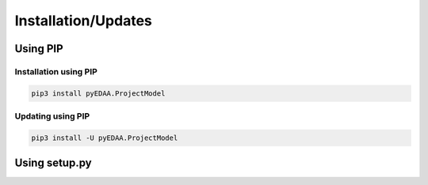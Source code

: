 .. _installation:

Installation/Updates
####################



.. _installation-pip:

Using PIP
*********

Installation using PIP
======================

.. code-block:: bash

   pip3 install pyEDAA.ProjectModel


Updating using PIP
==================

.. code-block:: bash

   pip3 install -U pyEDAA.ProjectModel



.. _installation-setup:

Using setup.py
**************

.. todo::

   Describe setup procedure using ``setup.py``
